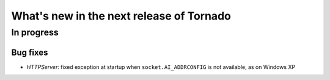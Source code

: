 What's new in the next release of Tornado
=========================================

In progress
-----------

Bug fixes
~~~~~~~~~

* `HTTPServer`: fixed exception at startup when ``socket.AI_ADDRCONFIG`` is
  not available, as on Windows XP
